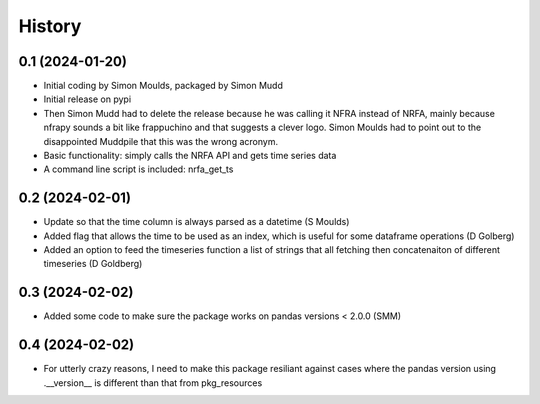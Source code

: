 =======
History
=======

0.1 (2024-01-20)
------------------

* Initial coding by Simon Moulds, packaged by Simon Mudd
* Initial release on pypi
* Then Simon Mudd had to delete the release because he was calling it NFRA instead of NRFA, mainly because nfrapy sounds a bit like frappuchino and that suggests a clever logo. Simon Moulds had to point out to the disappointed Muddpile that this was the wrong acronym. 
* Basic functionality: simply calls the NRFA API and gets time series data
* A command line script is included: nrfa_get_ts

0.2 (2024-02-01)
-----------------

* Update so that the time column is always parsed as a datetime (S Moulds)
* Added flag that allows the time to be used as an index, which is useful for some dataframe operations (D Golberg)
* Added an option to feed the timeseries function a list of strings that all fetching then concatenaiton of different timeseries (D Goldberg)

0.3 (2024-02-02)
-----------------

* Added some code to make sure the package works on pandas versions < 2.0.0 (SMM)

0.4 (2024-02-02)
-----------------

* For utterly crazy reasons, I need to make this package resiliant against cases where the pandas version using .__version__ is different than that from pkg_resources
